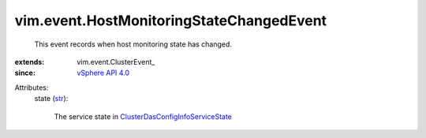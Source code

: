 
vim.event.HostMonitoringStateChangedEvent
=========================================
  This event records when host monitoring state has changed.
:extends: vim.event.ClusterEvent_
:since: `vSphere API 4.0 <vim/version.rst#vimversionversion5>`_

Attributes:
    state (`str <https://docs.python.org/2/library/stdtypes.html>`_):

       The service state in `ClusterDasConfigInfoServiceState <vim/cluster/DasConfigInfo/ServiceState.rst>`_ 
